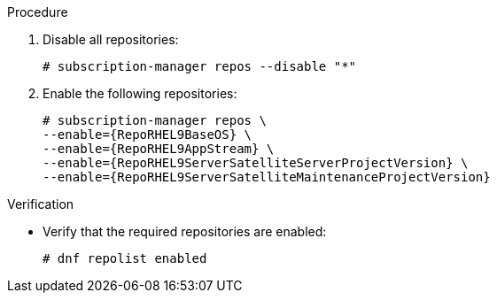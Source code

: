 .Procedure
. Disable all repositories:
+
[options="nowrap"]
----
# subscription-manager repos --disable "*"
----
. Enable the following repositories:
+
[options="nowrap" subs="+quotes,attributes"]
----
# subscription-manager repos \
--enable={RepoRHEL9BaseOS} \
--enable={RepoRHEL9AppStream} \
--enable={RepoRHEL9ServerSatelliteServerProjectVersion} \
--enable={RepoRHEL9ServerSatelliteMaintenanceProjectVersion}
----

.Verification
* Verify that the required repositories are enabled:
+
[options="nowrap" subs="+quotes,attributes"]
----
# dnf repolist enabled
----
